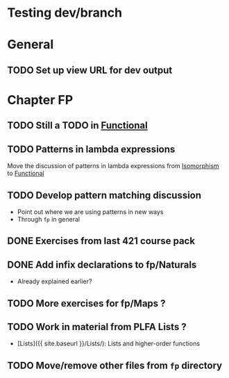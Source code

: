 * Testing dev/branch

* General
** TODO Set up view URL for dev output

* Chapter FP
** TODO Still a TODO in [[./src/plc/fp/Functional.lagda.md][Functional]]
** TODO Patterns in lambda expressions
   Move the discussion of patterns in lambda expressions from
   [[./src/plc/vfp/Isomorphism.lagda.md][Isomorphism]] to [[./src/plc/fp/Functional.lagda.md][Functional]]
** TODO Develop pattern matching discussion
   - Point out where we are using patterns in new ways
   - Through =fp= in general

** DONE Exercises from last 421 course pack

** DONE Add infix declarations to fp/Naturals
   - Already explained earlier?

** TODO More exercises for fp/Maps ?

** TODO Work in material from PLFA Lists ?
   - [Lists]({{ site.baseurl }}/Lists/): Lists and higher-order functions

** TODO Move/remove other files from =fp= directory

